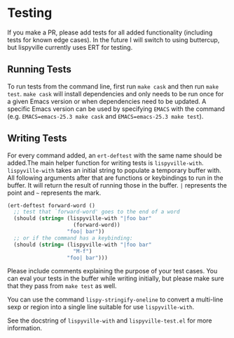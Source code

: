 * Testing
If you make a PR, please add tests for all added functionality (including tests for known edge cases). In the future I will switch to using buttercup, but lispyville currently uses ERT for testing.

** Running Tests
To run tests from the command line, first run ~make cask~ and then run ~make test~. ~make cask~ will install dependencies and only needs to be run once for a given Emacs version or when dependencies need to be updated. A specific Emacs version can be used by specifying =EMACS= with the command (e.g. ~EMACS=emacs-25.3 make cask~ and ~EMACS=emacs-25.3 make test~).

** Writing Tests
For every command added, an ~ert-deftest~ with the same name should be added.The main helper function for writing tests is ~lispyville-with~. ~lispyville-with~ takes an initial string to populate a temporary buffer with. All following arguments after that are functions or keybindings to run in the buffer. It will return the result of running those in the buffer. =|= represents the point and =~= represents the mark.

#+begin_src emacs-lisp
(ert-deftest forward-word ()
  ;; test that `forward-word' goes to the end of a word
  (should (string= (lispyville-with "|foo bar"
                     (forward-word))
                   "foo| bar"))
  ;; or if the command has a keybinding:
  (should (string= (lispyville-with "|foo bar"
                     "M-f")
                   "foo| bar")))
#+end_src

Please include comments explaining the purpose of your test cases. You can eval your tests in the buffer while writing initially, but please make sure that they pass from ~make test~ as well.

You can use the command ~lispy-stringify-oneline~ to convert a multi-line sexp or region into a single line suitable for use ~lispyville-with~.

See the docstring of ~lispyville-with~ and =lispyville-test.el= for more information.
